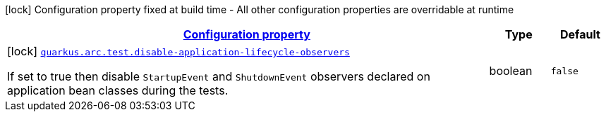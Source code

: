 [.configuration-legend]
icon:lock[title=Fixed at build time] Configuration property fixed at build time - All other configuration properties are overridable at runtime
[.configuration-reference, cols="80,.^10,.^10"]
|===

h|[[quarkus-arc-config-group-arc-test-config_configuration]]link:#quarkus-arc-config-group-arc-test-config_configuration[Configuration property]

h|Type
h|Default

a|icon:lock[title=Fixed at build time] [[quarkus-arc-config-group-arc-test-config_quarkus.arc.test.disable-application-lifecycle-observers]]`link:#quarkus-arc-config-group-arc-test-config_quarkus.arc.test.disable-application-lifecycle-observers[quarkus.arc.test.disable-application-lifecycle-observers]`

[.description]
--
If set to true then disable `StartupEvent` and `ShutdownEvent` observers declared on application bean classes during the tests.
--|boolean 
|`false`

|===
